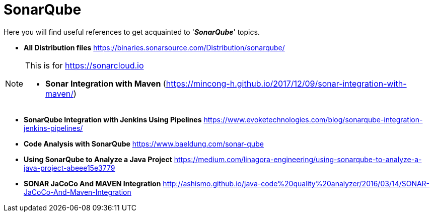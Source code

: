 = SonarQube

Here you will find useful references to get acquainted to '*_SonarQube_*' topics.

* *All Distribution files*
https://binaries.sonarsource.com/Distribution/sonarqube/

[NOTE]
====
This is for https://sonarcloud.io

* *Sonar Integration with Maven* (https://mincong-h.github.io/2017/12/09/sonar-integration-with-maven/)
====

* *SonarQube Integration with Jenkins Using Pipelines*
https://www.evoketechnologies.com/blog/sonarqube-integration-jenkins-pipelines/

* *Code Analysis with SonarQube*
https://www.baeldung.com/sonar-qube

* *Using SonarQube to Analyze a Java Project*
https://medium.com/linagora-engineering/using-sonarqube-to-analyze-a-java-project-abeee15e3779

* *SONAR JaCoCo And MAVEN Integration*
http://ashismo.github.io/java-code%20quality%20analyzer/2016/03/14/SONAR-JaCoCo-And-Maven-Integration